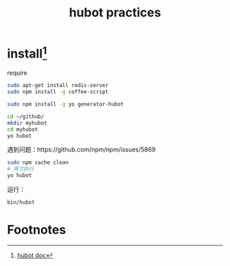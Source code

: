 #+title:hubot practices
#+startup: overview

* install[fn:1]
require
#+BEGIN_SRC sh
sudo apt-get install redis-server
sudo npm install -g coffee-script
#+END_SRC
#+BEGIN_SRC sh
sudo npm install -g yo generator-hubot
#+END_SRC


#+BEGIN_SRC sh
cd ~/github/
mkdir myhubot
cd myhubot
yo hubot
#+END_SRC

遇到问题：https://github.com/npm/npm/issues/5869

#+BEGIN_SRC sh
sudo npm cache clean
# 再次执行
yo hubot
#+END_SRC
运行：
#+BEGIN_SRC sh
bin/hubot
#+END_SRC
* Footnotes

[fn:1] [[https://hubot.github.com/docs/][hubot doc]]
